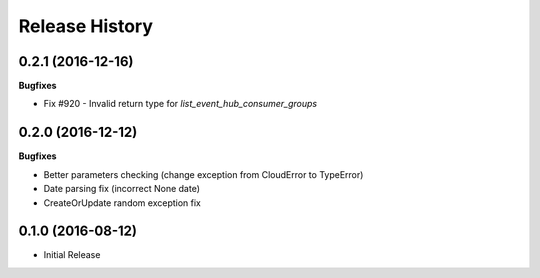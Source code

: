 .. :changelog:

Release History
===============

0.2.1 (2016-12-16)
++++++++++++++++++

**Bugfixes**

* Fix #920 - Invalid return type for `list_event_hub_consumer_groups`

0.2.0 (2016-12-12)
++++++++++++++++++

**Bugfixes**

* Better parameters checking (change exception from CloudError to TypeError)
* Date parsing fix (incorrect None date)
* CreateOrUpdate random exception fix

0.1.0 (2016-08-12)
++++++++++++++++++

* Initial Release
